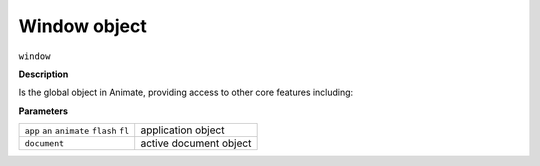 .. highlight:: javascript

.. _Window:

Window object
==================

``window``

**Description**

Is the global object in Animate, providing access to other core features including:

**Parameters**

+---------------------------------------------+-----------------------------------------------------------------+
| ``app`` ``an`` ``animate`` ``flash`` ``fl`` | application object                                              |
+---------------------------------------------+-----------------------------------------------------------------+
| ``document``                                | active document object                                          |
+---------------------------------------------+-----------------------------------------------------------------+